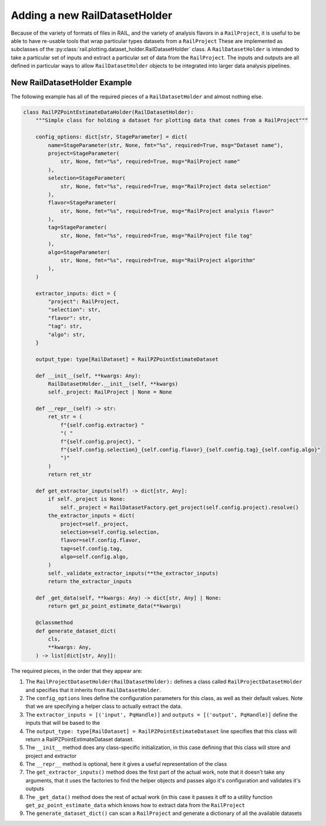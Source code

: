 ==============================
Adding a new RailDatasetHolder
==============================

Because of the variety of formats of files in RAIL, and the variety of analysis flavors
in a ``RailProject``, it is useful to be able to have re-usable tools that wrap particular types
datasets from a ``RailProject`` These are implemented as subclasses of the :py:class:`rail.plotting.dataset_holder.RailDatasetHolder` class.
A ``RailDatasetHolder`` is intended to take a particular set of inputs and
extract a particular set of data from the ``RailProject``.  The inputs and outputs
are all defined in particular ways to allow ``RailDatasetHolder``
objects to be integrated into larger data analysis pipelines.


New RailDatasetHolder Example
-----------------------------

The following example has all of the required pieces of a ``RailDatasetHolder`` and almost nothing else.

.. code-block:: python

    class RailPZPointEstimateDataHolder(RailDatasetHolder):
        """Simple class for holding a dataset for plotting data that comes from a RailProject"""

        config_options: dict[str, StageParameter] = dict(
            name=StageParameter(str, None, fmt="%s", required=True, msg="Dataset name"),
            project=StageParameter(
                str, None, fmt="%s", required=True, msg="RailProject name"
            ),
            selection=StageParameter(
                str, None, fmt="%s", required=True, msg="RailProject data selection"
            ),
            flavor=StageParameter(
                str, None, fmt="%s", required=True, msg="RailProject analysis flavor"
            ),
            tag=StageParameter(
                str, None, fmt="%s", required=True, msg="RailProject file tag"
            ),
            algo=StageParameter(
                str, None, fmt="%s", required=True, msg="RailProject algorithm"
            ),
        )

        extractor_inputs: dict = {
            "project": RailProject,
            "selection": str,
            "flavor": str,
            "tag": str,
            "algo": str,
        }

	output_type: type[RailDataset] = RailPZPointEstimateDataset

        def __init__(self, **kwargs: Any):
            RailDatasetHolder.__init__(self, **kwargs)
            self._project: RailProject | None = None

        def __repr__(self) -> str:
            ret_str = (
                f"{self.config.extractor} "
                "( "
                f"{self.config.project}, "
                f"{self.config.selection}_{self.config.flavor}_{self.config.tag}_{self.config.algo}"
                ")"
            )
            return ret_str

        def get_extractor_inputs(self) -> dict[str, Any]:
            if self._project is None:
                self._project = RailDatasetFactory.get_project(self.config.project).resolve()
            the_extractor_inputs = dict(
                project=self._project,
                selection=self.config.selection,
                flavor=self.config.flavor,
                tag=self.config.tag,
                algo=self.config.algo,
            )
            self._validate_extractor_inputs(**the_extractor_inputs)
            return the_extractor_inputs

	def _get_data(self, **kwargs: Any) -> dict[str, Any] | None:
            return get_pz_point_estimate_data(**kwargs)
	    
        @classmethod
        def generate_dataset_dict(
            cls,
            **kwargs: Any,
        ) -> list[dict[str, Any]]:


The required pieces, in the order that they appear are:

#. The ``RailProjectDatasetHolder(RailDatasetHolder):`` defines a class called ``RailProjectDatasetHolder`` and specifies that it inherits from ``RailDatasetHolder``.

#. The ``config_options`` lines define the configuration parameters for this class, as well as their default values.  Note that we are specifying a helper class to actually extract the data.

#. The ``extractor_inputs = [('input', PqHandle)]`` and ``outputs = [('output', PqHandle)]``  define the inputs that will be based to the 

#. The ``output_type: type[RailDataset] = RailPZPointEstimateDataset``
   line specifies that this class will return a
   RailPZPointEstimateDataset dataset.
   
#. The ``__init__`` method does any class-specific initialization, in this case defining that this class will store and project and extractor 

#. The ``__repr__`` method is optional, here it gives a useful representation of the class

#. The ``get_extractor_inputs()`` method does the first part of the actual work, note
   that it doesn't take any arguments, that it uses the factories to
   find the helper objects and passes algo it's configuration and
   validates it's outputs

#. The ``_get_data()`` method does the rest of actual work (in this case it passes it off to a utility function ``get_pz_point_estimate_data`` which knows how to extract data from the ``RailProject``
   
#. The ``generate_dataset_dict()`` can scan a ``RailProject`` and generate a dictionary of all the available datasets

